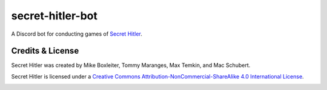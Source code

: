 secret-hitler-bot
=================

A Discord bot for conducting games of `Secret Hitler`_.

Credits & License
-----------------

Secret Hitler was created by Mike Boxleiter, Tommy Maranges, Max Temkin, and Mac Schubert.

Secret Hitler is licensed under a `Creative Commons Attribution-NonCommercial-ShareAlike 4.0 International License`_.

.. image:: https://licensebuttons.net/l/by-nc-sa/4.0/88x31.png
    :alt: Creative Commons Attribution-NonCommercial-ShareAlike 4.0 License

.. _`Secret Hitler`: https://secrethitler.com
.. _`Creative Commons Attribution-NonCommercial-ShareAlike 4.0 International License`: https://creativecommons.org/licenses/by-nc-sa/4.0/

